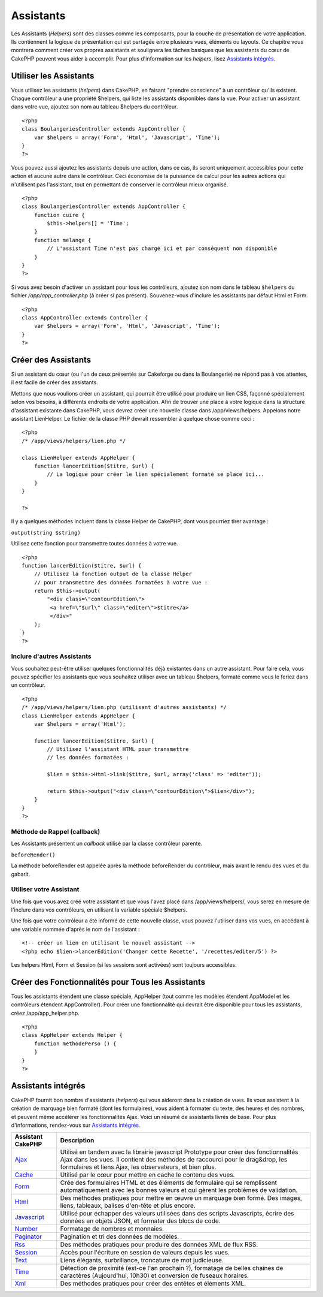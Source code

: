 Assistants
##########

Les Assistants (*Helpers*) sont des classes comme les composants, pour
la couche de présentation de votre application. Ils contiennent la
logique de présentation qui est partagée entre plusieurs vues, éléments
ou layouts. Ce chapitre vous montrera comment créer vos propres
assistants et soulignera les tâches basiques que les assistants du cœur
de CakePHP peuvent vous aider à accomplir. Pour plus d'information sur
les *helpers*, lisez `Assistants
intégrés </fr/view/181/assistants-integres>`_.

Utiliser les Assistants
=======================

Vous utilisez les assistants (*helpers*) dans CakePHP, en faisant
"prendre conscience" à un contrôleur qu'ils existent. Chaque contrôleur
a une propriété $helpers, qui liste les assistants disponibles dans la
vue. Pour activer un assistant dans votre vue, ajoutez son nom au
tableau $helpers du contrôleur.

::

    <?php
    class BoulangeriesController extends AppController {
        var $helpers = array('Form', 'Html', 'Javascript', 'Time');
    }
    ?>

Vous pouvez aussi ajoutez les assistants depuis une action, dans ce cas,
ils seront uniquement accessibles pour cette action et aucune autre dans
le contrôleur. Ceci économise de la puissance de calcul pour les autres
actions qui n'utilisent pas l'assistant, tout en permettant de conserver
le contrôleur mieux organisé.

::

    <?php
    class BoulangeriesController extends AppController {
        function cuire {
            $this->helpers[] = 'Time';
        }
        function melange {
            // L'assistant Time n'est pas chargé ici et par conséquent non disponible
        }
    }
    ?>

Si vous avez besoin d'activer un assistant pour tous les contrôleurs,
ajoutez son nom dans le tableau ``$helpers`` du fichier
*/app/app\_controller.php* (à créer si pas présent). Souvenez-vous
d'inclure les assistants par défaut Html et Form.

::

        
    <?php     
    class AppController extends Controller {     
        var $helpers = array('Form', 'Html', 'Javascript', 'Time');
    }
    ?>

Créer des Assistants
====================

Si un assistant du cœur (ou l'un de ceux présentés sur Cakeforge ou dans
la Boulangerie) ne répond pas à vos attentes, il est facile de créer des
assistants.

Mettons que nous voulions créer un assistant, qui pourrait être utilisé
pour produire un lien CSS, façonné spécialement selon vos besoins, à
différents endroits de votre application. Afin de trouver une place à
votre logique dans la structure d'assistant existante dans CakePHP, vous
devrez créer une nouvelle classe dans /app/views/helpers. Appelons notre
assistant LienHelper. Le fichier de la classe PHP devrait ressembler à
quelque chose comme ceci :

::

    <?php
    /* /app/views/helpers/lien.php */

    class LienHelper extends AppHelper {
        function lancerEdition($titre, $url) {
            // La logique pour créer le lien spécialement formaté se place ici...
        }
    }

    ?>

Il y a quelques méthodes incluent dans la classe Helper de CakePHP, dont
vous pourriez tirer avantage :

``output(string $string)``

Utilisez cette fonction pour transmettre toutes données à votre vue.

::

    <?php
    function lancerEdition($titre, $url) {
        // Utilisez la fonction output de la classe Helper
        // pour transmettre des données formatées à votre vue :
        return $this->output(
            "<div class=\"contourEdition\">
             <a href=\"$url\" class=\"editer\">$titre</a>
             </div>"
        );
    }
    ?>

Inclure d'autres Assistants
---------------------------

Vous souhaitez peut-être utiliser quelques fonctionnalités déjà
existantes dans un autre assistant. Pour faire cela, vous pouvez
spécifier les assistants que vous souhaitez utiliser avec un tableau
$helpers, formaté comme vous le feriez dans un contrôleur.

::

    <?php
    /* /app/views/helpers/lien.php (utilisant d'autres assistants) */
    class LienHelper extends AppHelper {
        var $helpers = array('Html');

        function lancerEdition($titre, $url) {
            // Utilisez l'assistant HTML pour transmettre
            // les données formatées :

            $lien = $this->Html->link($titre, $url, array('class' => 'editer'));

            return $this->output("<div class=\"contourEdition\">$lien</div>");
        }
    }
    ?>

Méthode de Rappel (callback)
----------------------------

Les Assistants présentent un *callback* utilisé par la classe contrôleur
parente.

``beforeRender()``

La méthode beforeRender est appelée après la méthode beforeRender du
contrôleur, mais avant le rendu des vues et du gabarit.

Utiliser votre Assistant
------------------------

Une fois que vous avez créé votre assistant et que vous l'avez placé
dans /app/views/helpers/, vous serez en mesure de l'inclure dans vos
contrôleurs, en utilisant la variable spéciale $helpers.

Une fois que votre contrôleur a été informé de cette nouvelle classe,
vous pouvez l'utiliser dans vos vues, en accédant à une variable nommée
d'après le nom de l'assistant :

::

    <!-- créer un lien en utilisant le nouvel assistant -->
    <?php echo $lien->lancerEdition('Changer cette Recette', '/recettes/editer/5') ?>

Les helpers Html, Form et Session (si les sessions sont activées) sont
toujours accessibles.

Créer des Fonctionnalités pour Tous les Assistants
==================================================

Tous les assistants étendent une classe spéciale, AppHelper (tout comme
les modèles étendent AppModel et les contrôleurs étendent
AppController). Pour créer une fonctionnalité qui devrait être
disponible pour tous les assistants, créez /app/app\_helper.php.

::

    <?php
    class AppHelper extends Helper {
        function methodePerso () {
        }
    }
    ?>

Assistants intégrés
===================

CakePHP fournit bon nombre d'assistants (*helpers*) qui vous aideront
dans la création de vues. Ils vous assistent à la création de marquage
bien formaté (dont les formulaires), vous aident à formater du texte,
des heures et des nombres, et peuvent même accélérer les fonctionnalités
Ajax. Voici un résumé de assistants livrés de base. Pour plus
d'informations, rendez-vous sur `Assistants
intégrés <http://book.cakephp.org/fr/view/181/Core-Helpers>`_.

+------------------------------------------------------+---------------------------------------------------------------------------------------------------------------------------------------------------------------------------------------------------------------------------------------+
| Assistant CakePHP                                    | Description                                                                                                                                                                                                                           |
+======================================================+=======================================================================================================================================================================================================================================+
| `Ajax <http://book.cakephp.org/fr/view/208/AJAX>`_   | Utilisé en tandem avec la librairie javascript Prototype pour créer des fonctionnalités Ajax dans les vues. Il contient des méthodes de raccourci pour le drag&drop, les formulaires et liens Ajax, les observateurs, et bien plus.   |
+------------------------------------------------------+---------------------------------------------------------------------------------------------------------------------------------------------------------------------------------------------------------------------------------------+
| `Cache </fr/view/213/Cache>`_                        | Utilisé par le cœur pour mettre en cache le contenu des vues.                                                                                                                                                                         |
+------------------------------------------------------+---------------------------------------------------------------------------------------------------------------------------------------------------------------------------------------------------------------------------------------+
| `Form </fr/view/182/Form>`_                          | Crée des formulaires HTML et des éléments de formulaire qui se remplissent automatiquement avec les bonnes valeurs et qui gèrent les problèmes de validation.                                                                         |
+------------------------------------------------------+---------------------------------------------------------------------------------------------------------------------------------------------------------------------------------------------------------------------------------------+
| `Html </fr/view/205/HTML>`_                          | Des méthodes pratiques pour mettre en œuvre un marquage bien formé. Des images, liens, tableaux, balises d'en-tête et plus encore.                                                                                                    |
+------------------------------------------------------+---------------------------------------------------------------------------------------------------------------------------------------------------------------------------------------------------------------------------------------+
| `Javascript </fr/view/207/Javascript>`_              | Utilisé pour échapper des valeurs utilisées dans des scripts Javascripts, écrire des données en objets JSON, et formater des blocs de code.                                                                                           |
+------------------------------------------------------+---------------------------------------------------------------------------------------------------------------------------------------------------------------------------------------------------------------------------------------+
| `Number </fr/view/215/Number>`_                      | Formatage de nombres et monnaies.                                                                                                                                                                                                     |
+------------------------------------------------------+---------------------------------------------------------------------------------------------------------------------------------------------------------------------------------------------------------------------------------------+
| `Paginator </fr/view/496/Paginator>`_                | Pagination et tri des données de modèles.                                                                                                                                                                                             |
+------------------------------------------------------+---------------------------------------------------------------------------------------------------------------------------------------------------------------------------------------------------------------------------------------+
| `Rss </fr/view/494/RSS>`_                            | Des méthodes pratiques pour produire des données XML de flux RSS.                                                                                                                                                                     |
+------------------------------------------------------+---------------------------------------------------------------------------------------------------------------------------------------------------------------------------------------------------------------------------------------+
| `Session </fr/view/484/Session>`_                    | Accès pour l'écriture en session de valeurs depuis les vues.                                                                                                                                                                          |
+------------------------------------------------------+---------------------------------------------------------------------------------------------------------------------------------------------------------------------------------------------------------------------------------------+
| `Text </fr/view/216/Text>`_                          | Liens élégants, surbrillance, troncature de mot judicieuse.                                                                                                                                                                           |
+------------------------------------------------------+---------------------------------------------------------------------------------------------------------------------------------------------------------------------------------------------------------------------------------------+
| `Time </fr/view/217/Time>`_                          | Détection de proximité (est-ce l'an prochain ?), formatage de belles chaînes de caractères (Aujourd'hui, 10h30) et conversion de fuseaux horaires.                                                                                    |
+------------------------------------------------------+---------------------------------------------------------------------------------------------------------------------------------------------------------------------------------------------------------------------------------------+
| `Xml </fr/view/380/XML>`_                            | Des méthodes pratiques pour créer des entêtes et éléments XML.                                                                                                                                                                        |
+------------------------------------------------------+---------------------------------------------------------------------------------------------------------------------------------------------------------------------------------------------------------------------------------------+

